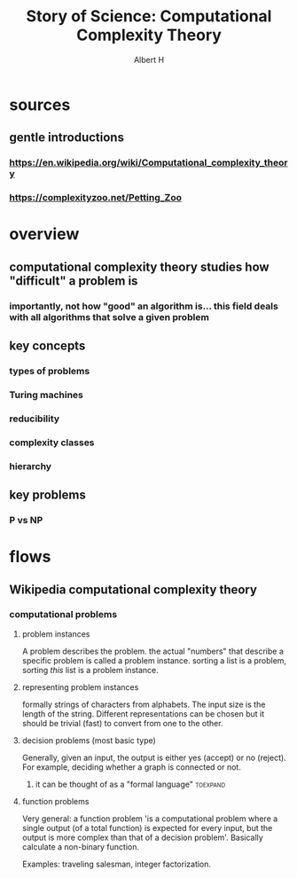 #+TITLE: Story of Science: Computational Complexity Theory
#+CONTEXT: 21ISOS201
#+AUTHOR: Albert H
* sources
** gentle introductions
*** https://en.wikipedia.org/wiki/Computational_complexity_theory
*** https://complexityzoo.net/Petting_Zoo
* overview
** computational complexity theory studies how "difficult" a problem is
*** importantly, not how "good" an algorithm is... this field deals with all algorithms that solve a given problem
** key concepts
*** types of problems
*** Turing machines
*** reducibility
*** complexity classes
*** hierarchy
** key problems
*** P vs NP
* flows
** Wikipedia computational complexity theory
*** computational problems
**** problem instances
	 A problem describes the problem. the actual "numbers" that describe a specific problem is called a problem instance. sorting a list is a problem, sorting /this/ list is a problem instance.
**** representing problem instances
	 formally strings of characters from alphabets. The input size is the length of the string. Different representations can be chosen but it should be trivial (fast) to convert from one to the other.
**** decision problems (most basic type)
	 Generally, given an input, the output is either yes (accept) or no (reject). For example, deciding whether a graph is connected or not.
***** it can be thought of as a "formal language"                  :toexpand:
**** function problems
	 Very general: a function problem 'is a computational problem where a single output (of a total function) is expected for every input, but the output is more complex than that of a decision problem'. Basically calculate a non-binary function.

	 Examples: traveling salesman, integer factorization.
